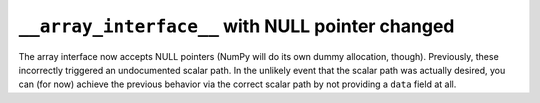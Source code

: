 ``__array_interface__`` with NULL pointer changed
-------------------------------------------------
The array interface now accepts NULL pointers (NumPy will do
its own dummy allocation, though).
Previously, these incorrectly triggered an undocumented
scalar path.
In the unlikely event that the scalar path was actually desired,
you can (for now) achieve the previous behavior via the correct
scalar path by not providing a ``data`` field at all.
